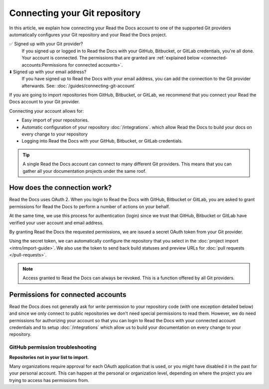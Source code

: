 Connecting your Git repository
==============================

In this article, we explain how connecting your Read the Docs account to one of the supported Git providers
automatically configures your Git repository and your Read the Docs project.

✅️ Signed up with your Git provider?
  If you signed up or logged in to Read the Docs with your GitHub, Bitbucket, or GitLab
  credentials, you're all done. Your account is connected.
  The permissions that are granted are :ref:`explained below <connected-accounts:Permissions for connected accounts>`.
⬇️ Signed up with your email address?
  If you have signed up to Read the Docs with your email address,
  you can add the connection to the Git provider afterwards.
  See: :doc:`/guides/connecting-git-account`

If you are going to import repositories from GitHub, Bitbucket, or GitLab,
we recommend that you connect your Read the Docs account to your Git provider.

Connecting your account allows for:

* Easy import of your repositories.
* Automatic configuration of your repository :doc:`/integrations`.
  which allow Read the Docs to build your docs on every change to your repository
* Logging into Read the Docs with your GitHub, Bitbucket, or GitLab credentials.


.. seealso::

   :ref:`intro/import-guide:Manually import your docs`
     Using a different provider?
     Read the Docs still supports other providers such as Gitea or GitHub Enterprise.
     In fact, any Git repository URL can be configured manually.


.. tip::

   A single Read the Docs account can connect to many different Git providers.
   This means that you can gather all your documentation projects under the same roof.


How does the connection work?
-----------------------------

Read the Docs uses OAuth 2.
When you login to Read the Docs with GitHub, Bitbucket or GitLab,
you are asked to grant permissions for Read the Docs to perform a number of actions on your behalf.

At the same time, we use this process for authentication (login)
since we trust that GitHub, Bitbucket or GitLab have verified your user account and email address.

By granting Read the Docs the requested permissions,
we are issued a secret OAuth token from your Git provider.

Using the secret token,
we can automatically configure the repository that you select in the :doc:`project import <intro/import-guide>`.
We also use the token to send back build statuses and preview URLs for :doc:`pull requests </pull-requests>`.

.. seealso::

  :doc:`intro/import-guide`
    Read more about how manual and automatic documentation import works.

.. note::

  Access granted to Read the Docs can always be revoked.
  This is a function offered by all Git providers.



Permissions for connected accounts
----------------------------------

Read the Docs does not generally ask for *write* permission to your repository code
(with one exception detailed below)
and since we only connect to public repositories we don't need special permissions to read them.
However, we do need permissions for authorizing your account
so that you can login to Read the Docs with your connected account credentials
and to setup :doc:`/integrations`
which allow us to build your documentation on every change to your repository.


.. tabs::

   .. tab:: GitHub

      Read the Docs requests the following permissions (more precisely, `OAuth scopes`_)
      when connecting your Read the Docs account to GitHub.

      .. _OAuth scopes: https://developer.github.com/apps/building-oauth-apps/understanding-scopes-for-oauth-apps/

      Read access to your email address (``user:email``)
          We ask for this so you can create a Read the Docs account and login with your GitHub credentials.

      Administering webhooks (``admin:repo_hook``)
          We ask for this so we can create webhooks on your repositories when you import them into Read the Docs.
          This allows us to build the docs when you push new commits.

      Read access to your organizations (``read:org``)
          We ask for this so we know which organizations you have access to.
          This allows you to filter repositories by organization when importing repositories.

      Repository status (``repo:status``)
          Repository statuses allow Read the Docs to report the status
          (eg. passed, failed, pending) of pull requests to GitHub.
          This is used for a feature currently in beta testing
          that builds documentation on each pull request similar to a continuous integration service.

      .. note::

          :doc:`Read the Docs for Business </commercial/index>`
          asks for one additional permission (``repo``) to allow access to private repositories
          and to allow us to setup SSH keys to clone your private repositories.
          Unfortunately, this is the permission for read/write control of the repository
          but there isn't a more granular permission
          that only allows setting up SSH keys for read access.

   .. tab:: Bitbucket

      We request permissions for:

      Administering your repositories (``repository:admin``)
        We ask for this so we can create webhooks on your repositories when you import them into Read the Docs.
        This allows us to build the docs when you push new commits.
        NB! This permission scope does **not** include any write access to code.

      Reading your account information including your email address
        We ask for this so you can create a Read the Docs account and login with your Bitbucket credentials.

      Read access to your team memberships
        We ask for this so we know which organizations you have access to.
        This allows you to filter repositories by organization when importing repositories.

      Read access to your repositories
        We ask for this so we know which repositories you have access to.

      To read more about Bitbucket permissions, see `official Bitbucket documentation on API scopes`_

      .. _official Bitbucket documentation on API scopes: https://developer.atlassian.com/cloud/bitbucket/bitbucket-cloud-rest-api-scopes/


   .. tab:: GitLab

      Like the others, we request permissions for:

      * Reading your account information (``read_user``)
      * API access (``api``) which is needed to create webhooks in GitLab


.. _github-permission-troubleshooting:

GitHub permission troubleshooting
`````````````````````````````````

**Repositories not in your list to import**.

Many organizations require approval for each OAuth application that is used,
or you might have disabled it in the past for your personal account.
This can happen at the personal or organization level,
depending on where the project you are trying to access has permissions from.

.. tabs::

   .. tab:: Personal Account

       You need to make sure that you have granted access to the Read the Docs `OAuth App`_ to your **personal GitHub account**.
       If you do not see Read the Docs in the `OAuth App`_ settings, you might need to disconnect and reconnect the GitHub service.

       .. seealso:: GitHub docs on `requesting access to your personal OAuth`_ for step-by-step instructions.

       .. _OAuth App: https://github.com/settings/applications
       .. _requesting access to your personal OAuth: https://docs.github.com/en/organizations/restricting-access-to-your-organizations-data/approving-oauth-apps-for-your-organization

   .. tab:: Organization Account

       You need to make sure that you have granted access to the Read the Docs OAuth App to your **organization GitHub account**.
       If you don't see "Read the Docs" listed, then you might need to connect GitHub to your social accounts as noted above.

       .. seealso:: GitHub doc on `requesting access to your organization OAuth`_ for step-by-step instructions.

       .. _requesting access to your organization OAuth: https://docs.github.com/en/github/setting-up-and-managing-your-github-user-account/managing-your-membership-in-organizations/requesting-organization-approval-for-oauth-apps
